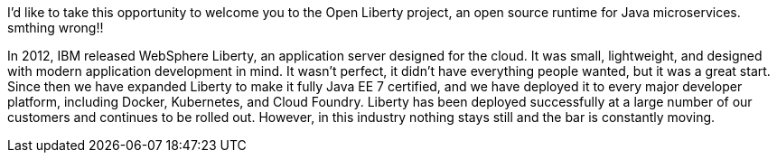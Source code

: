 I’d like to take this opportunity to welcome you to the Open Liberty project, an open source runtime for Java microservices. smthing wrong!!

In 2012, IBM released WebSphere Liberty, an application server designed for the cloud. It was small, lightweight, and designed with modern application development in mind. It wasn’t perfect, it didn’t have everything people wanted, but it was a great start. Since then we have expanded Liberty to make it fully Java EE 7 certified, and we have deployed it to every major developer platform, including Docker, Kubernetes, and Cloud Foundry. Liberty has been deployed successfully at a large number of our customers and continues to be rolled out. However, in this industry nothing stays still and the bar is constantly moving.
